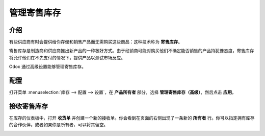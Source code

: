 =======================================
管理寄售库存
=======================================

介绍
====

有些供应商有时会提供给你存储和销售产品而无需购买这些商品：这种技术称为 **寄售库存**。

寄售库存是制造商和供应商推出新产品的一种极好方式。由于经销商可能对购买他们不确定能否销售的产品持犹豫态度，寄售库存将允许他们在不先支付的情况下，提供产品以测试市场反应。

Odoo 通过高级设置能够管理寄售库存。

配置
====

打开菜单 :menuselection:`库存 --> 配置 --> 设置`，在 **产品所有者** 部分，选择 **管理寄售库存（高级）**，然后点击 **应用**。

.. image:: media/owned_stock02.png
   :align: center

接收寄售库存
==============

在库存的仪表板中，打开 **收货单** 并创建一个新的接收单。你会看到在页面的右侧出现了一条新的 **所有者** 行。你可以指定拥有库存的合作伙伴，或者如果你是所有者，可以将其留空。

.. image:: media/owned_stock01.png
   :align: center
